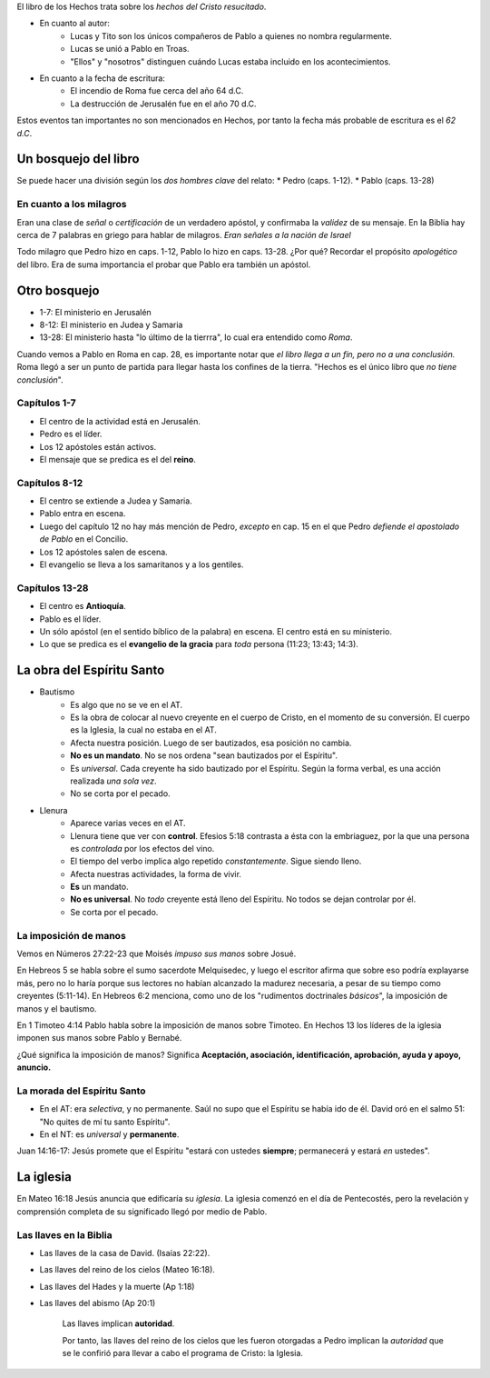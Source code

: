 .. title: Misiones y el libro de los Hechos: Clase 2
.. slug: misiones-y-el-libro-de-los-hechos-clase-2
.. date: 2021-01-19 15:01:54 UTC-03:00
.. tags: Notas de clase
.. category: Misiones y el libro de los Hechos
.. link: 
.. description: Apuntes de la clase 2 de Vimeo
.. type: text

El libro de los Hechos trata sobre los *hechos del Cristo resucitado*.

* En cuanto al autor:
    - Lucas y Tito son los únicos compañeros de Pablo a quienes no nombra regularmente.
    - Lucas se unió a Pablo en Troas.
    - "Ellos" y "nosotros" distinguen cuándo Lucas estaba incluido en los acontecimientos.
* En cuanto a la fecha de escritura:
    - El incendio de Roma fue cerca del año 64 d.C.
    - La destrucción de Jerusalén fue en el año 70 d.C. 

Estos eventos tan importantes no son mencionados en Hechos, por tanto la fecha más probable de escritura es el *62 d.C*.

Un bosquejo del libro
#######################

Se puede hacer una división según los *dos hombres clave* del relato:
* Pedro (caps. 1-12).
* Pablo (caps. 13-28)

En cuanto a los milagros
---------------------------
Eran una clase de *señal* o *certificación* de un verdadero apóstol, y confirmaba la *validez* de su mensaje. 
En la Biblia hay cerca de 7 palabras en griego para hablar de milagros.
*Eran señales a la nación de Israel*

Todo milagro que Pedro hizo en caps. 1-12, Pablo lo hizo en caps. 13-28. ¿Por qué? Recordar el propósito *apologético* del libro. Era de suma importancia el probar que Pablo era también un apóstol. 

Otro bosquejo
##############
* 1-7: El ministerio en Jerusalén
* 8-12: El ministerio en Judea y Samaria
* 13-28: El ministerio hasta "lo último de la tierrra", lo cual era entendido como *Roma*.

Cuando vemos a Pablo en Roma en cap. 28, es importante notar que *el libro llega a un fin, pero no a una conclusión.* Roma llegó a ser un punto de partida para llegar hasta los confines de la tierra. "Hechos es el único libro que *no tiene conclusión*". 

Capítulos 1-7
---------------
* El centro de la actividad está en Jerusalén.
* Pedro es el líder.
* Los 12 apóstoles están activos.
* El mensaje que se predica es el del **reino**.

Capítulos 8-12
------------------------------------------
* El centro se extiende a Judea y Samaria.
* Pablo entra en escena.
* Luego del capítulo 12 no hay más mención de Pedro, *excepto* en cap. 15 en el que Pedro *defiende el apostolado de Pablo* en el Concilio.
* Los 12 apóstoles salen de escena.
* El evangelio se lleva a los samaritanos y a los gentiles.

Capítulos 13-28
------------------------------------------
* El centro es **Antioquía**.
* Pablo es el líder.
* Un sólo apóstol (en el sentido bíblico de la palabra) en escena. El centro está en su ministerio.
* Lo que se predica es el **evangelio de la gracia** para *toda* persona (11:23; 13:43; 14:3).

La obra del Espíritu Santo
###########################
* Bautismo
    - Es algo que no se ve en el AT. 
    - Es la obra de colocar al nuevo creyente en el cuerpo de Cristo, en el momento de su conversión. El cuerpo es la Iglesia, la cual no estaba en el AT.
    - Afecta nuestra posición. Luego de ser bautizados, esa posición no cambia.
    - **No es un mandato**. No se nos ordena "sean bautizados por el Espíritu".
    - Es *universal*. Cada creyente ha sido bautizado por el Espíritu. Según la forma verbal, es una acción realizada *una sola vez*. 
    - No se corta por el pecado.

* Llenura
    - Aparece varias veces en el AT.
    - Llenura tiene que ver con **control**. Efesios 5:18 contrasta a ésta con la embriaguez, por la que una persona es *controlada* por los efectos del vino.
    - El tiempo del verbo implica algo repetido *constantemente*. Sigue siendo lleno.
    - Afecta nuestras actividades, la forma de vivir.
    - **Es** un mandato.
    - **No es universal**. No *todo* creyente está lleno del Espíritu. No todos se dejan controlar por él.
    - Se corta por el pecado. 

La imposición de manos
------------------------------------------
Vemos en Números 27:22-23 que Moisés *impuso sus manos* sobre Josué.
 
En Hebreos 5 se habla sobre el sumo sacerdote Melquisedec, y luego el escritor afirma que sobre eso podría explayarse más, pero no lo haría porque sus lectores no habían alcanzado la madurez necesaria, a pesar de su tiempo como creyentes (5:11-14). 
En Hebreos 6:2 menciona, como uno de los "rudimentos doctrinales *básicos*", la imposición de manos y el bautismo. 

En 1 Timoteo 4:14 Pablo habla sobre la imposición de manos sobre Timoteo.
En Hechos 13 los líderes de la iglesia imponen sus manos sobre Pablo y Bernabé.

¿Qué significa la imposición de manos? 
Significa **Aceptación, asociación, identificación, aprobación, ayuda y apoyo, anuncio.**

La morada del Espíritu Santo
------------------------------------------
* En el AT: era *selectiva*, y no permanente. Saúl no supo que el Espíritu se había ido de él. David oró en el salmo 51: "No quites de mí tu santo Espíritu".
* En el NT: es *universal* y **permanente**. 

Juan 14:16-17: Jesús promete que el Espíritu "estará con ustedes **siempre**; permanecerá y estará *en* ustedes".

La iglesia
###########
En Mateo 16:18 Jesús anuncia que edificaría su *iglesia*.
La iglesia comenzó en el día de Pentecostés, pero la revelación y comprensión completa de su significado llegó por medio de Pablo.


Las llaves en la Biblia
------------------------------------------
* Las llaves de la casa de David. (Isaías 22:22).
* Las llaves del reino de los cielos (Mateo 16:18). 
* Las llaves del Hades y la muerte (Ap 1:18)
* Las llaves del abismo (Ap 20:1)

    Las llaves implican **autoridad**.
    
    Por tanto, las llaves del reino de los cielos que les fueron otorgadas a Pedro implican la *autoridad* que se le confirió para llevar a cabo el programa de Cristo: la Iglesia.
